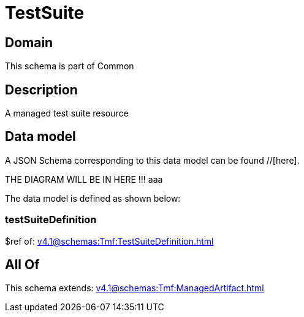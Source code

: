 = TestSuite

[#domain]
== Domain

This schema is part of Common

[#description]
== Description
A managed test suite resource


[#data_model]
== Data model

A JSON Schema corresponding to this data model can be found //[here].

THE DIAGRAM WILL BE IN HERE !!!
aaa

The data model is defined as shown below:


=== testSuiteDefinition
$ref of: xref:v4.1@schemas:Tmf:TestSuiteDefinition.adoc[]


[#all_of]
== All Of

This schema extends: xref:v4.1@schemas:Tmf:ManagedArtifact.adoc[]
